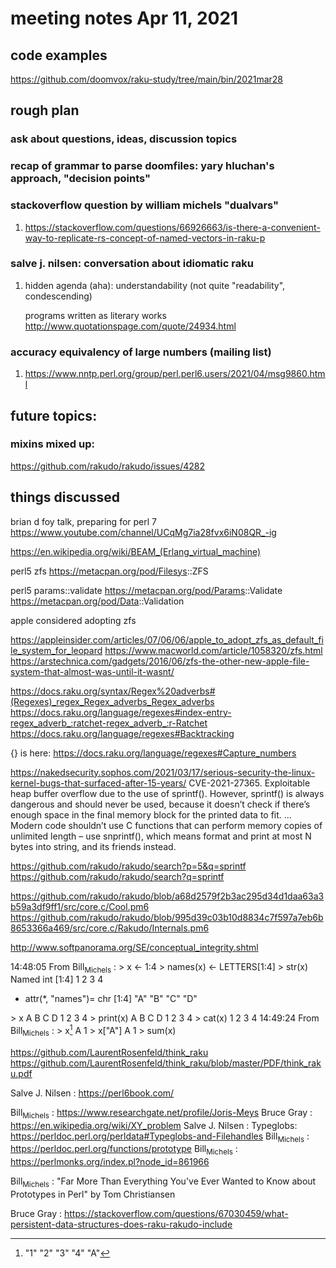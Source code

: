 * meeting notes Apr 11, 2021
** code examples
https://github.com/doomvox/raku-study/tree/main/bin/2021mar28
** rough plan
*** ask about questions, ideas, discussion topics
*** recap of grammar to parse doomfiles: yary hluchan's approach, "decision points"
*** stackoverflow question by william michels "dualvars"
**** https://stackoverflow.com/questions/66926663/is-there-a-convenient-way-to-replicate-rs-concept-of-named-vectors-in-raku-p
*** salve j. nilsen: conversation about idiomatic raku
**** hidden agenda (aha): understandability (not quite "readability", condescending)
programs written as literary works
http://www.quotationspage.com/quote/24934.html
*** accuracy equivalency of large numbers (mailing list)
**** https://www.nntp.perl.org/group/perl.perl6.users/2021/04/msg9860.html


** future topics: 
*** mixins mixed up:
https://github.com/rakudo/rakudo/issues/4282

** things discussed

brian d foy talk, preparing for perl 7
https://www.youtube.com/channel/UCqMg7ia28fvx6iN08QR_-ig

https://en.wikipedia.org/wiki/BEAM_(Erlang_virtual_machine)

perl5 zfs
https://metacpan.org/pod/Filesys::ZFS

perl5 params::validate
https://metacpan.org/pod/Params::Validate
https://metacpan.org/pod/Data::Validation

apple considered adopting zfs

https://appleinsider.com/articles/07/06/06/apple_to_adopt_zfs_as_default_file_system_for_leopard
https://www.macworld.com/article/1058320/zfs.html
https://arstechnica.com/gadgets/2016/06/zfs-the-other-new-apple-file-system-that-almost-was-until-it-wasnt/


https://docs.raku.org/syntax/Regex%20adverbs#(Regexes)_regex_Regex_adverbs_Regex_adverbs
https://docs.raku.org/language/regexes#index-entry-regex_adverb_:ratchet-regex_adverb_:r-Ratchet
https://docs.raku.org/language/regexes#Backtracking

{} is here:
https://docs.raku.org/language/regexes#Capture_numbers

https://nakedsecurity.sophos.com/2021/03/17/serious-security-the-linux-kernel-bugs-that-surfaced-after-15-years/
CVE-2021-27365. Exploitable heap buffer overflow due to the use of sprintf().
However, sprintf() is always dangerous and should never be used, because it doesn’t check if there’s enough space in the final memory block for the printed data to fit.
 ...
Modern code shouldn’t use C functions that can perform memory copies of unlimited length – use snprintf(), which means format and print at most N bytes into string, and its friends instead.


https://github.com/rakudo/rakudo/search?p=5&q=sprintf
https://github.com/rakudo/rakudo/search?q=sprintf

https://github.com/rakudo/rakudo/blob/a68d2579f2b3ac295d34d1daa63a3b59a3df9ff1/src/core.c/Cool.pm6
https://github.com/rakudo/rakudo/blob/995d39c03b10d8834c7f597a7eb6b8653366a469/src/core.c/Rakudo/Internals.pm6

http://www.softpanorama.org/SE/conceptual_integrity.shtml

14:48:05	 From Bill_Michels : > x <- 1:4
> names(x) <- LETTERS[1:4]
> str(x)
 Named int [1:4] 1 2 3 4
 - attr(*, "names")= chr [1:4] "A" "B" "C" "D"
> x
A B C D 
1 2 3 4 
> print(x)
A B C D 
1 2 3 4 
> cat(x)
1 2 3 4
14:49:24	 From Bill_Michels : > x[1]
A 
1 
> x["A"]
A 
1 
> sum(x)
[1] 10
> sin(x)
         A          B          C          D 
 0.8414710  0.9092974  0.1411200 -0.7568025 
>
14:50:04	 From Salve J. Nilsen : Cyril Connolly quote: https://www.brainyquote.com/quotes/cyril_connolly_100796
14:55:14	 From Bill_Michels : > 1:12
 [1]  1  2  3  4  5  6  7  8  9 10 11 12
> (1:12)*2
 [1]  2  4  6  8 10 12 14 16 18 20 22 24
>
14:56:07	 From Bill_Michels : > (1:12)*c(1,10)
 [1]   1  20   3  40   5  60   7  80   9 100  11 120
>
14:56:17	 From Joseph Brenner : Back in a minute (sorry). 
14:58:04	 From Bill_Michels : > c(1,10)
[1]  1 10
>
14:58:25	 From Bill_Michels : > c(1:4,10)
[1]  1  2  3  4 10
>
14:59:31	 From Bill_Michels : > c(1:4,"A")
[1] "1" "2" "3" "4" "A"


https://github.com/LaurentRosenfeld/think_raku
https://github.com/LaurentRosenfeld/think_raku/blob/master/PDF/think_raku.pdf

Salve J. Nilsen : https://perl6book.com/


Bill_Michels : https://www.researchgate.net/profile/Joris-Meys
Bruce Gray : https://en.wikipedia.org/wiki/XY_problem
Salve J. Nilsen : Typeglobs: https://perldoc.perl.org/perldata#Typeglobs-and-Filehandles
Bill_Michels : https://perldoc.perl.org/functions/prototype
Bill_Michels : https://perlmonks.org/index.pl?node_id=861966

Bill_Michels : "Far More Than Everything You've Ever Wanted to Know about
Prototypes in Perl" by Tom Christiansen 

Bruce Gray : https://stackoverflow.com/questions/67030459/what-persistent-data-structures-does-raku-rakudo-include
